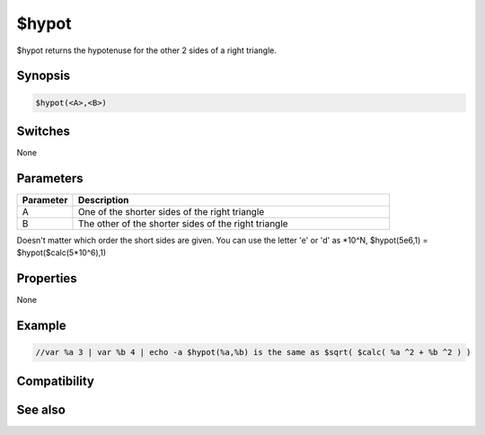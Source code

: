 $hypot
======

$hypot returns the hypotenuse for the other 2 sides of a right triangle.

Synopsis
--------

.. code:: text

    $hypot(<A>,<B>)

Switches
--------

None

Parameters
----------

.. list-table::
    :widths: 15 85
    :header-rows: 1

    * - Parameter
      - Description
    * - A
      - One of the shorter sides of the right triangle
    * - B
      - The other of the shorter sides of the right triangle

Doesn't matter which order the short sides are given. You can use the letter 'e' or 'd' as *10^N, $hypot(5e6,1) = $hypot($calc(5*10^6),1)

Properties
----------

None

Example
-------

.. code:: text

    //var %a 3 | var %b 4 | echo -a $hypot(%a,%b) is the same as $sqrt( $calc( %a ^2 + %b ^2 ) )

Compatibility
-------------

.. compatibility:: 7.33

See also
--------

.. hlist::
    :columns: 4

    * :doc:`$cos </identifiers/cos>`
    * :doc:`$acos </identifiers/acos>`
    * :doc:`$cosh </identifiers/cosh>`
    * :doc:`$sin </identifiers/sin>`
    * :doc:`$asin </identifiers/asin>`
    * :doc:`$sinh </identifiers/sinh>`
    * :doc:`$tan </identifiers/tan>`
    * :doc:`$atan </identifiers/atan>`
    * :doc:`$atan2 </identifiers/atan2>`
    * :doc:`$tanh </identifiers/tanh>`

